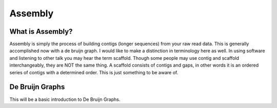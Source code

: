 Assembly
========

What is Assembly?
-----------------
Assembly is simply the process of building contigs (longer sequences)
from your raw read data. This is generally accomplished now with a 
de bruijn graph. I would like to make a distinction in terminology 
here as well. In using software and listening to other talk you may 
hear the term scaffold. Though some people may use contig and scaffold
interchangeably, they are NOT the same thing. A scaffold consists of contigs
and gaps, in other words it is an ordered series of contigs with a determined
order. This is just something to be aware of.

De Bruijn Graphs
----------------
This will be a basic introduction to De Bruijn Graphs.